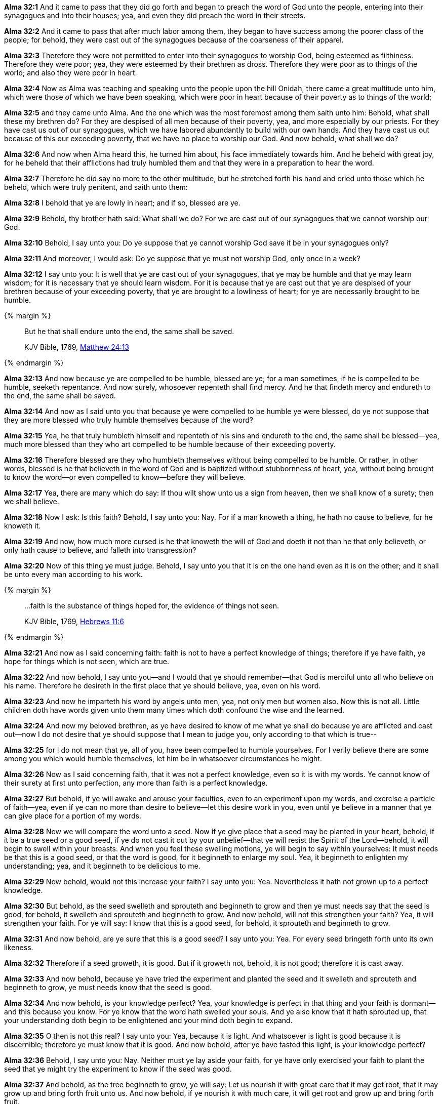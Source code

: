 *Alma 32:1* And it came to pass that they did go forth and began to preach the word of God unto the people, entering into their synagogues and into their houses; yea, and even they did preach the word in their streets.

*Alma 32:2* And it came to pass that after much labor among them, they began to have success among the poorer class of the people; for behold, they were cast out of the synagogues because of the coarseness of their apparel.

*Alma 32:3* Therefore they were not permitted to enter into their synagogues to worship God, being esteemed as filthiness. Therefore they were poor; yea, they were esteemed by their brethren as dross. Therefore they were poor as to things of the world; and also they were poor in heart.

*Alma 32:4* Now as Alma was teaching and speaking unto the people upon the hill Onidah, there came a great multitude unto him, which were those of which we have been speaking, which were poor in heart because of their poverty as to things of the world;

*Alma 32:5* and they came unto Alma. And the one which was the most foremost among them saith unto him: Behold, what shall these my brethren do? For they are despised of all men because of their poverty, yea, and more especially by our priests. For they have cast us out of our synagogues, which we have labored abundantly to build with our own hands. And they have cast us out because of this our exceeding poverty, that we have no place to worship our God. And now behold, what shall we do?

*Alma 32:6* And now when Alma heard this, he turned him about, his face immediately towards him. And he beheld with great joy, for he beheld that their afflictions had truly humbled them and that they were in a preparation to hear the word.

*Alma 32:7* Therefore he did say no more to the other multitude, but he stretched forth his hand and cried unto those which he beheld, which were truly penitent, and saith unto them:

*Alma 32:8* I behold that ye are lowly in heart; and if so, blessed are ye.

*Alma 32:9* Behold, thy brother hath said: What shall we do? For we are cast out of our synagogues that we cannot worship our God.

*Alma 32:10* Behold, I say unto you: Do ye suppose that ye cannot worship God save it be in your synagogues only?

*Alma 32:11* And moreover, I would ask: Do ye suppose that ye must not worship God, only once in a week?

*Alma 32:12* I say unto you: It is well that ye are cast out of your synagogues, that ye may be humble and that ye may learn wisdom; for it is necessary that ye should learn wisdom. For it is because that ye are cast out that ye are despised of your brethren because of your exceeding poverty, that ye are brought to a lowliness of heart; for ye are necessarily brought to be humble.

{% margin %}
____

But he that shall endure unto the end, the same shall be saved.

[small]#KJV Bible, 1769, http://www.kingjamesbibleonline.org/Matthew-Chapter-24/[Matthew 24:13]#

____
{% endmargin %}

*Alma 32:13* And now because ye are compelled to be humble, blessed are ye; for a man sometimes, if he is compelled to be humble, seeketh repentance. And now surely, whosoever repenteth shall find mercy. [highlight-orange]#And he that findeth mercy and endureth to the end, the same shall be saved.#

*Alma 32:14* And now as I said unto you that because ye were compelled to be humble ye were blessed, do ye not suppose that they are more blessed who truly humble themselves because of the word?

*Alma 32:15* Yea, he that truly humbleth himself and repenteth of his sins and endureth to the end, the same shall be blessed--yea, much more blessed than they who art compelled to be humble because of their exceeding poverty.

*Alma 32:16* Therefore blessed are they who humbleth themselves without being compelled to be humble. Or rather, in other words, blessed is he that believeth in the word of God and is baptized without stubbornness of heart, yea, without being brought to know the word--or even compelled to know--before they will believe.

*Alma 32:17* Yea, there are many which do say: If thou wilt show unto us a sign from heaven, then we shall know of a surety; then we shall believe.

*Alma 32:18* Now I ask: Is this faith? Behold, I say unto you: Nay. For if a man knoweth a thing, he hath no cause to believe, for he knoweth it.

*Alma 32:19* And now, how much more cursed is he that knoweth the will of God and doeth it not than he that only believeth, or only hath cause to believe, and falleth into transgression?

*Alma 32:20* Now of this thing ye must judge. Behold, I say unto you that it is on the one hand even as it is on the other; and it shall be unto every man according to his work.

{% margin %}
____

...faith is the substance of things hoped for, the evidence of things not seen.

[small]#KJV Bible, 1769, http://www.kingjamesbibleonline.org/Hebrews-Chapter-11/[Hebrews 11:6]#

____
{% endmargin %}

*Alma 32:21* And now as I said concerning faith: faith is not to have a perfect knowledge of things; therefore if ye have [highlight-orange]#faith, ye hope for things which is not seen, which are true.#

*Alma 32:22* And now behold, I say unto you--and I would that ye should remember--that God is merciful unto all who believe on his name. Therefore he desireth in the first place that ye should believe, yea, even on his word.

*Alma 32:23* And now he imparteth his word by angels unto men, yea, not only men but women also. Now this is not all. Little children doth have words given unto them many times which doth confound the wise and the learned.

*Alma 32:24* And now my beloved brethren, as ye have desired to know of me what ye shall do because ye are afflicted and cast out--now I do not desire that ye should suppose that I mean to judge you, only according to that which is true--

*Alma 32:25* for I do not mean that ye, all of you, have been compelled to humble yourselves. For I verily believe there are some among you which would humble themselves, let him be in whatsoever circumstances he might.

*Alma 32:26* Now as I said concerning faith, that it was not a perfect knowledge, even so it is with my words. Ye cannot know of their surety at first unto perfection, any more than faith is a perfect knowledge.

*Alma 32:27* But behold, if ye will awake and arouse your faculties, even to an experiment upon my words, and exercise a particle of faith--yea, even if ye can no more than desire to believe--let this desire work in you, even until ye believe in a manner that ye can give place for a portion of my words.

*Alma 32:28* Now we will compare the word unto a seed. Now if ye give place that a seed may be planted in your heart, behold, if it be a true seed or a good seed, if ye do not cast it out by your unbelief--that ye will resist the Spirit of the Lord--behold, it will begin to swell within your breasts. And when you feel these swelling motions, ye will begin to say within yourselves: It must needs be that this is a good seed, or that the word is good, for it beginneth to enlarge my soul. Yea, it beginneth to enlighten my understanding; yea, and it beginneth to be delicious to me.

*Alma 32:29* Now behold, would not this increase your faith? I say unto you: Yea. Nevertheless it hath not grown up to a perfect knowledge.

*Alma 32:30* But behold, as the seed swelleth and sprouteth and beginneth to grow and then ye must needs say that the seed is good, for behold, it swelleth and sprouteth and beginneth to grow. And now behold, will not this strengthen your faith? Yea, it will strengthen your faith. For ye will say: I know that this is a good seed, for behold, it sprouteth and beginneth to grow.

*Alma 32:31* And now behold, are ye sure that this is a good seed? I say unto you: Yea. For every seed bringeth forth unto its own likeness.

*Alma 32:32* Therefore if a seed groweth, it is good. But if it groweth not, behold, it is not good; therefore it is cast away.

*Alma 32:33* And now behold, because ye have tried the experiment and planted the seed and it swelleth and sprouteth and beginneth to grow, ye must needs know that the seed is good.

*Alma 32:34* And now behold, is your knowledge perfect? Yea, your knowledge is perfect in that thing and your faith is dormant--and this because you know. For ye know that the word hath swelled your souls. And ye also know that it hath sprouted up, that your understanding doth begin to be enlightened and your mind doth begin to expand.

*Alma 32:35* O then is not this real? I say unto you: Yea, because it is light. And whatsoever is light is good because it is discernible; therefore ye must know that it is good. And now behold, after ye have tasted this light, is your knowledge perfect?

*Alma 32:36* Behold, I say unto you: Nay. Neither must ye lay aside your faith, for ye have only exercised your faith to plant the seed that ye might try the experiment to know if the seed was good.

*Alma 32:37* And behold, as the tree beginneth to grow, ye will say: Let us nourish it with great care that it may get root, that it may grow up and bring forth fruit unto us. And now behold, if ye nourish it with much care, it will get root and grow up and bring forth fruit.

{% margin %}
____

And when the sun was up, they were scorched; and because they had no root, they withered away.

[small]#KJV Bible, 1769, http://www.kingjamesbibleonline.org/Matthew-Chapter-13/[Matthew 13:6]#

____
{% endmargin %}

*Alma 32:38* But if ye neglect the tree and take no thought for its nourishment, behold, it will not get any root. [highlight-orange]#And when the heat of the sun cometh and scorcheth it, and because it hath no root, it withereth away#; and ye pluck it up and cast it out.

*Alma 32:39* Now this is not because the seed was not good, neither is it because the fruit thereof would not be desirable. But it is because your ground is barren and ye will not nourish the tree; therefore ye cannot have the fruit thereof.

*Alma 32:40* And thus it is: if ye will not nourish the word, looking forward with an eye of faith to the fruit thereof, ye can never pluck of the fruit of the tree of life.

{% margin %}
____

...springing up into everlasting life.

 [small]#KJV Bible, 1769, http://www.kingjamesbibleonline.org/John-Chapter-4/[John 4:14]#

____
{% endmargin %}

*Alma 32:41* But if ye will nourish the word, yea, nourish the tree as it beginneth to grow by your faith with great diligence and with patience, looking forward to the fruit thereof, and it shall take root. And behold, it shall be a tree [highlight-orange]#springing up unto everlasting life.#

*Alma 32:42* And because of your diligence and your faith and your patience with the word in nourishing it that it may take root in you, behold, by and by ye shall pluck the fruit thereof, which is most precious, which is sweet above all that is sweet, and which is white above all that is white, yea, and pure above all that is pure; and ye shall feast upon this fruit even until ye are filled, that ye hunger not, neither shall ye thirst.

*Alma 32:43* Then, my brethren, ye shall reap the rewards of your faith and your diligence and patience and long-suffering, waiting for the tree to bring forth fruit unto you.

